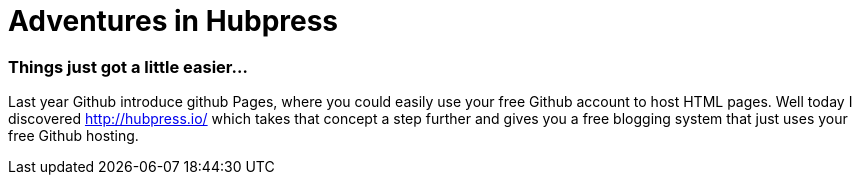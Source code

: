 = Adventures in Hubpress

=== Things just got a little easier...

Last year Github introduce github Pages, where you could easily use your free Github account to host HTML pages. Well today I discovered http://hubpress.io/ which takes that concept a step further and gives you a free blogging system that just uses your free Github hosting. 